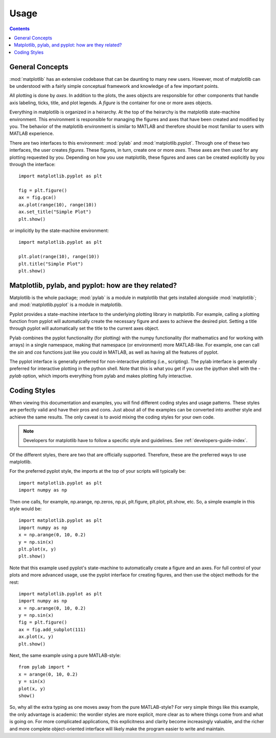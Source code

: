 .. _usage-faq:

***************
Usage
***************

.. contents::
   :backlinks: none


.. _general_concepts:

General Concepts
================

:mod:`matplotlib` has an extensive codebase that can be daunting to many
new users. However, most of matplotlib can be understood with a fairly
simple conceptual framework and knowledge of a few important points.

All plotting is done by *axes*. In addition to the plots,
the axes objects are responsible for other components that handle axis
labeling, ticks, title, and plot legends. A *figure* is the container
for one or more axes objects.

Everything in matplotlib is organized in a heirarchy. At the top
of the heirarchy is the matplotlib state-machine environment. This
environment is responsible for managing the figures and axes
that have been created and modified by you. The behavior of the matplotlib
environment is similar to MATLAB and therefore should be most familiar to
users with MATLAB experience.

There are two interfaces to this environment: :mod:`pylab` and
:mod:`matplotlib.pyplot`. Through one of these two interfaces, the user
creates *figures*. These figures, in turn, create one or more *axes*.
These axes are then used for any plotting requested by you. Depending
on how you use matplotlib, these figures and axes can be created explicitly
by you through the interface::

    import matplotlib.pyplot as plt

    fig = plt.figure()
    ax = fig.gca()
    ax.plot(range(10), range(10))
    ax.set_title("Simple Plot")
    plt.show()

or implicitly by the state-machine environment::

    import matplotlib.pyplot as plt

    plt.plot(range(10), range(10))
    plt.title("Simple Plot")
    plt.show()


.. _pylab:

Matplotlib, pylab, and pyplot: how are they related?
====================================================

Matplotlib is the whole package; :mod:`pylab` is a module in matplotlib
that gets installed alongside :mod:`matplotlib`; and :mod:`matplotlib.pyplot`
is a module in matplotlib.

Pyplot provides a state-machine interface to the underlying plotting
library in matplotlib.
For example, calling a plotting function from pyplot will
automatically create the necessary figure and axes to achieve
the desired plot. Setting a title through pyplot will automatically
set the title to the current axes object.

Pylab combines the pyplot functionality (for plotting) with the numpy
functionality (for mathematics and for working with arrays)
in a single namespace, making that namespace
(or environment) more MATLAB-like.
For example, one can call the `sin` and `cos` functions just like
you could in MATLAB, as well as having all the features of pyplot.

The pyplot interface is generally preferred for non-interactive plotting
(i.e., scripting). The pylab interface is generally preferred for interactive
plotting in the python shell. Note that this is what you get if you use the
*ipython* shell with the *-pylab* option, which imports everything
from pylab and makes plotting fully interactive.

.. _coding_styles:

Coding Styles
==================

When viewing this documentation and examples, you will find different
coding styles and usage patterns. These styles are perfectly valid
and have their pros and cons. Just about all of the examples can be
converted into another style and achieve the same results.
The only caveat is to avoid mixing the coding styles for your own code.

.. note::
   Developers for matplotlib have to follow a specific style and guidelines.
   See :ref:`developers-guide-index`.

Of the different styles, there are two that are officially supported.
Therefore, these are the preferred ways to use matplotlib.

For the preferred pyplot style, the imports at the top of your
scripts will typically be::

    import matplotlib.pyplot as plt
    import numpy as np

Then one calls, for example, np.arange, np.zeros, np.pi, plt.figure,
plt.plot, plt.show, etc. So, a simple example in this style would be::

    import matplotlib.pyplot as plt
    import numpy as np
    x = np.arange(0, 10, 0.2)
    y = np.sin(x)
    plt.plot(x, y)
    plt.show()

Note that this example used pyplot's state-machine to
automatically create a figure and an axes. For full control of
your plots and more advanced usage, use the pyplot interface
for creating figures, and then use the object methods for the rest::

    import matplotlib.pyplot as plt
    import numpy as np
    x = np.arange(0, 10, 0.2)
    y = np.sin(x)
    fig = plt.figure()
    ax = fig.add_subplot(111)
    ax.plot(x, y)
    plt.show()

Next, the same example using a pure MATLAB-style::

    from pylab import *
    x = arange(0, 10, 0.2)
    y = sin(x)
    plot(x, y)
    show()


So, why all the extra typing as one moves away from the pure
MATLAB-style?  For very simple things like this example, the only
advantage is academic: the wordier styles are more explicit, more
clear as to where things come from and what is going on.  For more
complicated applications, this explicitness and clarity become
increasingly valuable, and the richer and more complete object-oriented
interface will likely make the program easier to write and maintain.


